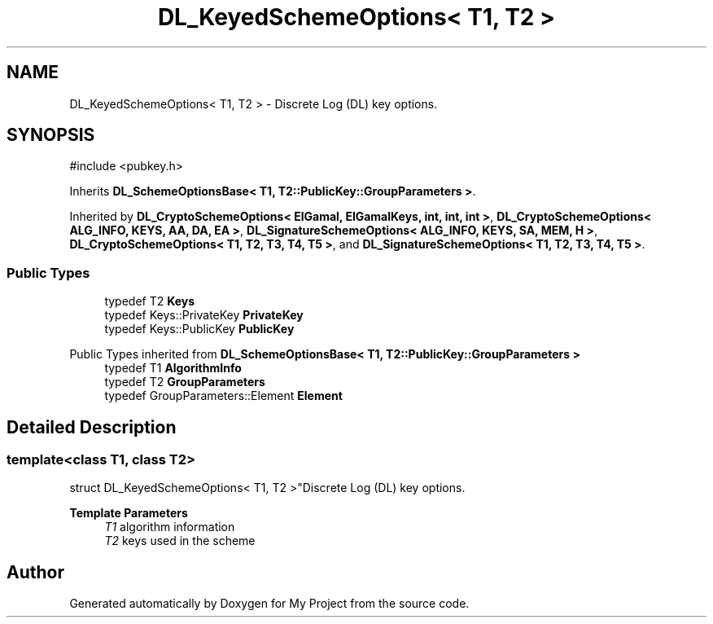 .TH "DL_KeyedSchemeOptions< T1, T2 >" 3 "My Project" \" -*- nroff -*-
.ad l
.nh
.SH NAME
DL_KeyedSchemeOptions< T1, T2 > \- Discrete Log (DL) key options\&.  

.SH SYNOPSIS
.br
.PP
.PP
\fR#include <pubkey\&.h>\fP
.PP
Inherits \fBDL_SchemeOptionsBase< T1, T2::PublicKey::GroupParameters >\fP\&.
.PP
Inherited by \fBDL_CryptoSchemeOptions< ElGamal, ElGamalKeys, int, int, int >\fP, \fBDL_CryptoSchemeOptions< ALG_INFO, KEYS, AA, DA, EA >\fP, \fBDL_SignatureSchemeOptions< ALG_INFO, KEYS, SA, MEM, H >\fP, \fBDL_CryptoSchemeOptions< T1, T2, T3, T4, T5 >\fP, and \fBDL_SignatureSchemeOptions< T1, T2, T3, T4, T5 >\fP\&.
.SS "Public Types"

.in +1c
.ti -1c
.RI "typedef T2 \fBKeys\fP"
.br
.ti -1c
.RI "typedef Keys::PrivateKey \fBPrivateKey\fP"
.br
.ti -1c
.RI "typedef Keys::PublicKey \fBPublicKey\fP"
.br
.in -1c

Public Types inherited from \fBDL_SchemeOptionsBase< T1, T2::PublicKey::GroupParameters >\fP
.in +1c
.ti -1c
.RI "typedef T1 \fBAlgorithmInfo\fP"
.br
.ti -1c
.RI "typedef T2 \fBGroupParameters\fP"
.br
.ti -1c
.RI "typedef GroupParameters::Element \fBElement\fP"
.br
.in -1c
.SH "Detailed Description"
.PP 

.SS "template<class T1, class T2>
.br
struct DL_KeyedSchemeOptions< T1, T2 >"Discrete Log (DL) key options\&. 


.PP
\fBTemplate Parameters\fP
.RS 4
\fIT1\fP algorithm information 
.br
\fIT2\fP keys used in the scheme 
.RE
.PP


.SH "Author"
.PP 
Generated automatically by Doxygen for My Project from the source code\&.
